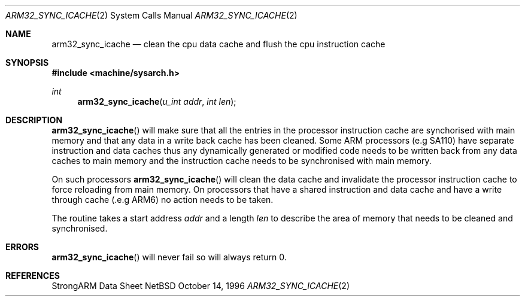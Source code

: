 .\" Copyright (c) 1996 Mark Brinicombe
.\" All rights reserved.
.\"
.\" Redistribution and use in source and binary forms, with or without
.\" modification, are permitted provided that the following conditions
.\" are met:
.\" 1. Redistributions of source code must retain the above copyright
.\"    notice, this list of conditions and the following disclaimer.
.\" 2. Redistributions in binary form must reproduce the above copyright
.\"    notice, this list of conditions and the following disclaimer in the
.\"    documentation and/or other materials provided with the distribution.
.\" 3. All advertising materials mentioning features or use of this software
.\"    must display the following acknowledgement:
.\"	This product includes software developed by Mark Brinicombe
.\" 4. Neither the name of the University nor the names of its contributors
.\"    may be used to endorse or promote products derived from this software
.\"    without specific prior written permission.
.\"
.\" THIS SOFTWARE IS PROVIDED BY THE AUTHOR AND CONTRIBUTORS ``AS IS'' AND
.\" ANY EXPRESS OR IMPLIED WARRANTIES, INCLUDING, BUT NOT LIMITED TO, THE
.\" IMPLIED WARRANTIES OF MERCHANTABILITY AND FITNESS FOR A PARTICULAR PURPOSE
.\" ARE DISCLAIMED.  IN NO EVENT SHALL THE AUTHOR OR CONTRIBUTORS BE LIABLE
.\" FOR ANY DIRECT, INDIRECT, INCIDENTAL, SPECIAL, EXEMPLARY, OR CONSEQUENTIAL
.\" DAMAGES (INCLUDING, BUT NOT LIMITED TO, PROCUREMENT OF SUBSTITUTE GOODS
.\" OR SERVICES; LOSS OF USE, DATA, OR PROFITS; OR BUSINESS INTERRUPTION)
.\" HOWEVER CAUSED AND ON ANY THEORY OF LIABILITY, WHETHER IN CONTRACT, STRICT
.\" LIABILITY, OR TORT (INCLUDING NEGLIGENCE OR OTHERWISE) ARISING IN ANY WAY
.\" OUT OF THE USE OF THIS SOFTWARE, EVEN IF ADVISED OF THE POSSIBILITY OF
.\" SUCH DAMAGE.
.\"
.\"	$NetBSD: arm32_sync_icache.2,v 1.2 1997/02/10 03:20:48 mark Exp $
.\"
.Dd October 14, 1996
.Dt ARM32_SYNC_ICACHE 2
.Os NetBSD
.Sh NAME
.Nm arm32_sync_icache
.Nd clean the cpu data cache and flush the cpu instruction cache
.Sh SYNOPSIS
.Fd #include <machine/sysarch.h>
.Ft int
.Fn arm32_sync_icache "u_int addr" "int len"
.Sh DESCRIPTION
.Fn arm32_sync_icache
will make sure that all the entries in the processor instruction cache
are synchorised with main memory and that any data in a write back cache
has been cleaned.
Some ARM processors (e.g SA110) have separate instruction and data
caches thus any dynamically generated or modified code needs to be
written back from any data caches to main memory and the instruction
cache needs to be synchronised with main memory.
.Pp
On such processors
.Fn arm32_sync_icache
will clean the data cache and invalidate the processor instruction cache
to force reloading from main memory. On processors that have a shared
instruction and data cache and have a write through cache (.e.g ARM6)
no action needs to be taken.
.Pp
The routine takes a start address
.Fa addr
and a length
.Fa len
to describe the area of memory that needs to be cleaned and synchronised.
.Sh ERRORS
.Fn arm32_sync_icache
will never fail so will always return 0.
.Sh REFERENCES
StrongARM Data Sheet
